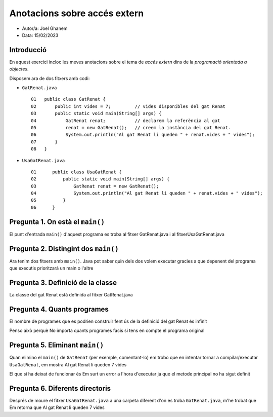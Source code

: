 #############################
Anotacions sobre accés extern
#############################

* Autor/a: Joel Ghanem

* Data: 15/02/2023

Introducció
===========

En aquest exercici incloc les meves anotacions sobre el tema de *accés
extern* dins de la *programació orientada a objectes*.

Disposem ara de dos fitxers amb codi:

* ``GatRenat.java``

  ::

    01   public class GatRenat {
    02       public int vides = 7;         // vides disponibles del gat Renat
    03       public static void main(String[] args) {
    04           GatRenat renat;           // declarem la referència al gat
    05           renat = new GatRenat();   // creem la instància del gat Renat.
    06           System.out.println("Al gat Renat li queden " + renat.vides + " vides");
    07       }
    08   }



* ``UsaGatRenat.java``

  ::

    01      public class UsaGatRenat {
    02          public static void main(String[] args) {
    03              GatRenat renat = new GatRenat();
    04              System.out.println("Al gat Renat li queden " + renat.vides + " vides");
    05          }
    06      }

Pregunta 1. On està el ``main()``
=================================

El punt d'entrada ``main()`` d'aquest programa es troba al fitxer GatRenat.java i al fitxerUsaGatRenat.java 

Pregunta 2. Distingint dos ``main()``
=====================================

Ara tenim dos fitxers amb ``main()``. Java pot saber quin dels dos volem
executar gracies a que depenent del programa que executis prioritzará un main o l'altre

Pregunta 3. Definició de la classe
==================================

La classe del gat Renat està definida al fitxer GatRenat.java

Pregunta 4. Quants programes
============================

El nombre de programes que es podrien construir fent ús de la definició del gat Renat és infinit

Penso això perquè No importa quants programes facis si tens en compte el programa original

Pregunta 5. Eliminant ``main()``
================================

Quan elimino el ``main()`` de ``GatRenat`` (per exemple, comentant-lo) em trobo que en intentar tornar a compilar/executar ``UsaGatRenat``,  em mostra Al gat Renat li queden 7 vides

El que sí ha deixat de funcionar és Em surt un error a l'hora d'executar ja que el metode principal no ha sigut  definit 


Pregunta 6. Diferents directoris
================================

Després de moure el fitxer ``UsaGatRenat.java`` a una carpeta diferent d'on es
troba ``GatRenat.java``, m'he trobat que Em retorna que Al gat Renat li queden 7 vides
